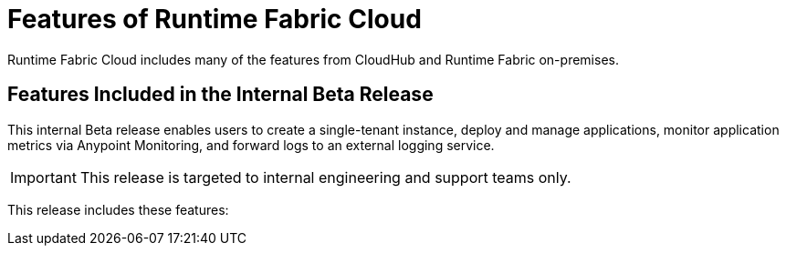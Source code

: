 = Features of Runtime Fabric Cloud
:page-component-name: salesforce-rtfcloud

Runtime Fabric Cloud includes many of the features from CloudHub and Runtime Fabric on-premises.

== Features Included in the Internal Beta Release

This internal Beta release enables users to create a single-tenant instance, deploy and manage applications, monitor application metrics via Anypoint Monitoring, and forward logs to an external logging service.

[IMPORTANT]
This release is targeted to internal engineering and support teams only.

This release includes these features:

